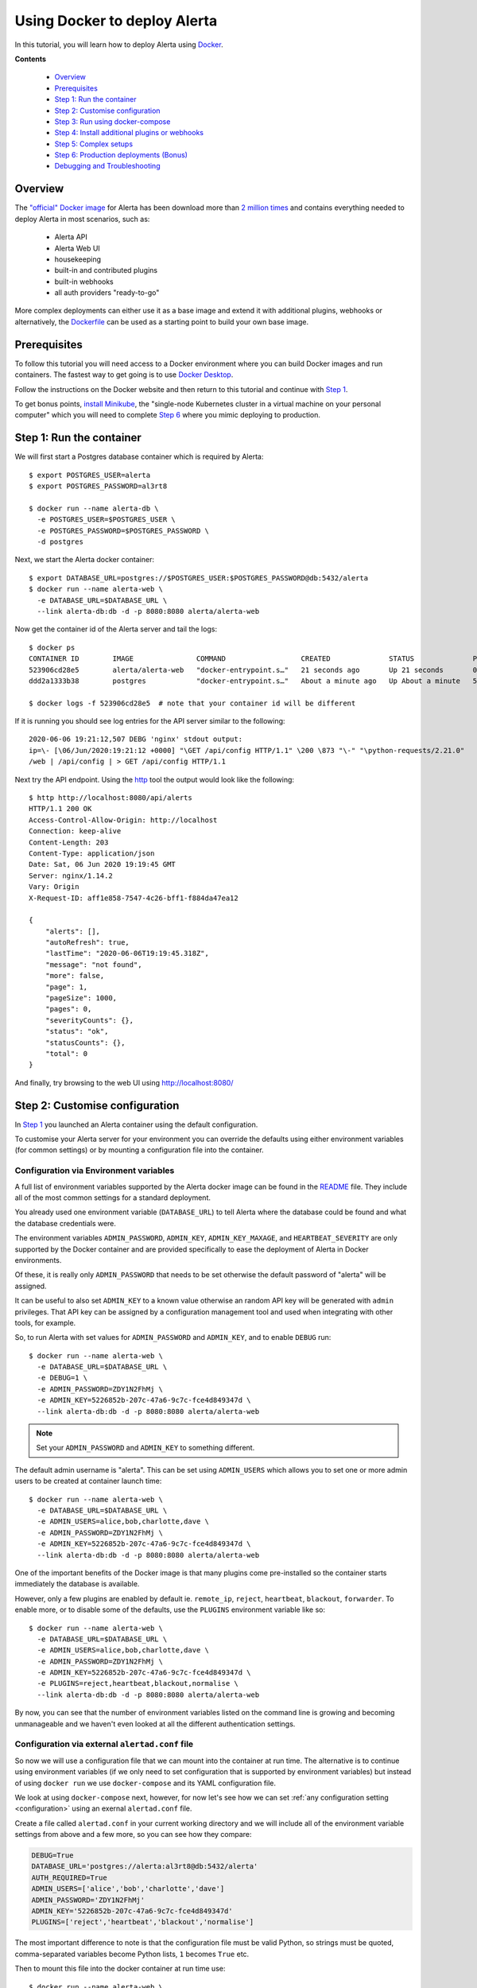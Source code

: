 .. _tutorial 10:

Using Docker to deploy Alerta
=============================

In this tutorial, you will learn how to deploy Alerta using
Docker_.

.. _Docker: https://www.docker.com/why-docker

**Contents**

  * Overview_
  * Prerequisites_
  * `Step 1: Run the container`_
  * `Step 2: Customise configuration`_
  * `Step 3: Run using docker-compose`_
  * `Step 4: Install additional plugins or webhooks`_ 
  * `Step 5: Complex setups`_ 
  * `Step 6: Production deployments (Bonus)`_ 
  * `Debugging and Troubleshooting`_ 

Overview
--------

The `"official" Docker image`_ for Alerta has been download more
than `2 million times`_ and contains everything needed
to deploy Alerta in most scenarios, such as:

  * Alerta API
  * Alerta Web UI
  * housekeeping
  * built-in and contributed plugins
  * built-in webhooks
  * all auth providers "ready-to-go"

.. _`"official" Docker image`: https://hub.docker.com/r/alerta/alerta-web/
.. _`2 million times`: https://hub.docker.com/v2/repositories/alerta/alerta-web/

More complex deployments can either use it as a base image and
extend it with additional plugins, webhooks or alternatively,
the Dockerfile_ can be used as a starting point to build your
own base image.

.. _Dockerfile: https://github.com/alerta/docker-alerta/blob/master/Dockerfile

Prerequisites
-------------

To follow this tutorial you will need access to a Docker
environment where you can build Docker images and run containers.
The fastest way to get going is to use `Docker Desktop`_.

.. _Docker Desktop: https://www.docker.com/products/docker-desktop

Follow the instructions on the Docker website and then return
to this tutorial and continue with `Step 1`_.

To get bonus points, `install Minikube`_, the "single-node Kubernetes
cluster in a virtual machine on your personal computer" which you
will need to complete `Step 6`_ where you mimic deploying to production.

.. _install Minikube: https://kubernetes.io/docs/tasks/tools/install-minikube/

.. _Step 1:

Step 1: Run the container
-------------------------

We will first start a Postgres database container which is
required by Alerta::

  $ export POSTGRES_USER=alerta
  $ export POSTGRES_PASSWORD=al3rt8

  $ docker run --name alerta-db \
    -e POSTGRES_USER=$POSTGRES_USER \
    -e POSTGRES_PASSWORD=$POSTGRES_PASSWORD \
    -d postgres

Next, we start the Alerta docker container::

  $ export DATABASE_URL=postgres://$POSTGRES_USER:$POSTGRES_PASSWORD@db:5432/alerta
  $ docker run --name alerta-web \
    -e DATABASE_URL=$DATABASE_URL \
    --link alerta-db:db -d -p 8080:8080 alerta/alerta-web

Now get the container id of the Alerta server and tail the logs::

  $ docker ps
  CONTAINER ID        IMAGE               COMMAND                  CREATED              STATUS              PORTS                    NAMES
  523906cd28e5        alerta/alerta-web   "docker-entrypoint.s…"   21 seconds ago       Up 21 seconds       0.0.0.0:8080->8080/tcp   alerta-web
  ddd2a1333b38        postgres            "docker-entrypoint.s…"   About a minute ago   Up About a minute   5432/tcp                 alerta-db

  $ docker logs -f 523906cd28e5  # note that your container id will be different

If it is running you should see log entries for the API server similar to the
following::

  2020-06-06 19:21:12,507 DEBG 'nginx' stdout output:
  ip=\- [\06/Jun/2020:19:21:12 +0000] "\GET /api/config HTTP/1.1" \200 \873 "\-" "\python-requests/2.21.0"
  /web | /api/config | > GET /api/config HTTP/1.1

Next try the API endpoint. Using the `http`_ tool the output would look like
the following::

  $ http http://localhost:8080/api/alerts
  HTTP/1.1 200 OK
  Access-Control-Allow-Origin: http://localhost
  Connection: keep-alive
  Content-Length: 203
  Content-Type: application/json
  Date: Sat, 06 Jun 2020 19:19:45 GMT
  Server: nginx/1.14.2
  Vary: Origin
  X-Request-ID: aff1e858-7547-4c26-bff1-f884da47ea12

  {
      "alerts": [],
      "autoRefresh": true,
      "lastTime": "2020-06-06T19:19:45.318Z",
      "message": "not found",
      "more": false,
      "page": 1,
      "pageSize": 1000,
      "pages": 0,
      "severityCounts": {},
      "status": "ok",
      "statusCounts": {},
      "total": 0
  }

.. _http: https://httpie.org/docs#installation

And finally, try browsing to the web UI using http://localhost:8080/

Step 2: Customise configuration
-------------------------------

In `Step 1`_ you launched an Alerta container using the default configuration.

To customise your Alerta server for your environment you can override
the defaults using either environment variables (for common settings) or
by mounting a configuration file into the container.

Configuration via Environment variables
~~~~~~~~~~~~~~~~~~~~~~~~~~~~~~~~~~~~~~~

A full list of environment variables supported by the Alerta docker image
can be found in the `README`_ file. They include all of the most
common settings for a standard deployment.

.. _README: https://github.com/alerta/docker-alerta/blob/master/README.md#environment-variables

You already used one environment variable (``DATABASE_URL``) to tell Alerta
where the database could be found and what the database credentials were.

The environment variables ``ADMIN_PASSWORD``, ``ADMIN_KEY``, ``ADMIN_KEY_MAXAGE``,
and ``HEARTBEAT_SEVERITY`` are only supported by the Docker container and are
provided specifically to ease the deployment of Alerta in Docker environments.

Of these, it is really only ``ADMIN_PASSWORD`` that needs to be set otherwise
the default password of "alerta" will be assigned.

It can be useful to also set ``ADMIN_KEY`` to a known value otherwise an random API
key will be generated with ``admin`` privileges. That API key can be assigned
by a configuration management tool and used when integrating with other tools,
for example.

So, to run Alerta with set values for ``ADMIN_PASSWORD`` and ``ADMIN_KEY``, and to
enable ``DEBUG`` run::

  $ docker run --name alerta-web \
    -e DATABASE_URL=$DATABASE_URL \
    -e DEBUG=1 \
    -e ADMIN_PASSWORD=ZDY1N2FhMj \
    -e ADMIN_KEY=5226852b-207c-47a6-9c7c-fce4d849347d \
    --link alerta-db:db -d -p 8080:8080 alerta/alerta-web

.. note:: Set your ``ADMIN_PASSWORD`` and ``ADMIN_KEY`` to something different.

The default admin username is "alerta". This can be set using ``ADMIN_USERS`` which
allows you to set one or more admin users to be created at container launch time::

  $ docker run --name alerta-web \
    -e DATABASE_URL=$DATABASE_URL \
    -e ADMIN_USERS=alice,bob,charlotte,dave \
    -e ADMIN_PASSWORD=ZDY1N2FhMj \
    -e ADMIN_KEY=5226852b-207c-47a6-9c7c-fce4d849347d \
    --link alerta-db:db -d -p 8080:8080 alerta/alerta-web

One of the important benefits of the Docker image is that many plugins come
pre-installed so the container starts immediately the database is available.

However, only a few plugins are enabled by default ie. ``remote_ip``,
``reject``, ``heartbeat``, ``blackout``, ``forwarder``. To enable more, or
to disable some of the defaults, use the ``PLUGINS`` environment variable
like so::

  $ docker run --name alerta-web \
    -e DATABASE_URL=$DATABASE_URL \
    -e ADMIN_USERS=alice,bob,charlotte,dave \
    -e ADMIN_PASSWORD=ZDY1N2FhMj \
    -e ADMIN_KEY=5226852b-207c-47a6-9c7c-fce4d849347d \
    -e PLUGINS=reject,heartbeat,blackout,normalise \
    --link alerta-db:db -d -p 8080:8080 alerta/alerta-web

By now, you can see that the number of environment variables listed
on the command line is growing and becoming unmanageable and we
haven't even looked at all the different authentication settings.

Configuration via external ``alertad.conf`` file
~~~~~~~~~~~~~~~~~~~~~~~~~~~~~~~~~~~~~~~~~~~~~~~~

So now we will use a configuration file that we can mount into the
container at run time. The alternative is to continue using
environment variables (if we only need to set configuration that is
supported by environment variables) but instead of using ``docker run``
we use ``docker-compose`` and its YAML configuration file.

We look at using ``docker-compose`` next, however, for now let's see
how we can set :ref:`any configuration setting <configuration>` using
an exernal ``alertad.conf`` file.

Create a file called ``alertad.conf`` in your current working directory
and we will include all of the environment variable settings from above
and a few more, so you can see how they compare:

.. code-block:: python

  DEBUG=True
  DATABASE_URL='postgres://alerta:al3rt8@db:5432/alerta'
  AUTH_REQUIRED=True
  ADMIN_USERS=['alice','bob','charlotte','dave']
  ADMIN_PASSWORD='ZDY1N2FhMj'
  ADMIN_KEY='5226852b-207c-47a6-9c7c-fce4d849347d'
  PLUGINS=['reject','heartbeat','blackout','normalise']

The most important difference to note is that the configuration file
must be valid Python, so strings must be quoted, comma-separated variables
become Python lists, ``1`` becomes ``True`` etc.

Then to mount this file into the docker container at run time use::

  $ docker run --name alerta-web \
    -v $PWD/alertad.conf:/app/alertad.conf \
    --link alerta-db:db -d -p 8080:8080 alerta/alerta-web

.. note:: You may first need to stop your previous Alerta container.

You should see that if you log out of the web UI you will be forced
to login if you want to continue. This proves that the ``AUTH_REQUIRED``
setting was read from the supplied configuration file.

Things are starting to get a little more complex now as we have an
additional file to manage as well as remembering the exact command to
launch Postgres and the Alerta API. And stopping and starting the
containers at the right time and in the right order becomes tricky if
we add more dependencies to your monitoring stack, like Prometheus and
Alertmanager, for example.

This is where container orchestration comes into play. And the first
step towards easy Docker container configuration and deployment is to
use ``docker-compose`` which we will look at now.

Step 3: Run using docker-compose
--------------------------------

- docker-compose up

Step 4: Install additional plugins or webhooks
----------------------------------------------

extending base image
- installing plugins
- installing webhooks


Step 5: Complex setups
----------------------

- behind proxy
- ssl termination
- sub path
build your own
- custom web ui subpath

.. _step 6:

Step 6: Production deployments (Bonus)
--------------------------------------

Despite `what Docker say`_, it is not advisable to use ``docker-compose``
for production deployments. Instead you should consider container
runtime platforms such as Kubernetes_, `AWS Elastic Container Service`_,
or `Google Cloud GKE`_.

.. _what Docker say: https://docs.docker.com/compose/production/
.. _Kubernetes: https://kubernetes.io/
.. _AWS Elastic Container Service: https://aws.amazon.com/ecs/
.. _Google Cloud GKE: https://cloud.google.com/kubernetes-engine/

For the purpose of this tutorial, you can run Alerta in Kubernetes
using a tool called ``mini-kube``.



Debugging and Troubleshooting
-----------------------------

Set ``DEBUG=1`` environment variable.

Exec into the container and run ``alerta`` command-line tool.
